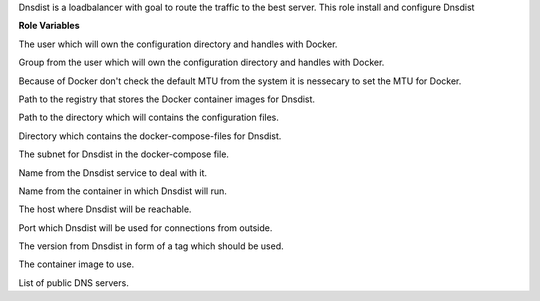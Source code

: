 Dnsdist is a loadbalancer with goal to route the traffic to the best server.
This role install and configure Dnsdist

**Role Variables**

.. zuul:rolevar:: operator_user
   :default: dragon

The user which will own the configuration directory and handles with Docker.

.. zuul:rolevar:: operator_group
   :default: operator_user

Group from the user which will own the configuration directory and handles with Docker.

.. zuul:rolevar:: docker_network_mtu
   :default: 1500

Because of Docker don't check the default MTU from the system it is nessecary
to set the MTU for Docker.

.. zuul:rolevar:: docker_registry_dnsdist
   :default: quay.io

Path to the registry that stores the Docker container images for Dnsdist.

.. zuul:rolevar:: dnsdist_configuration_directory
   :default: /opt/dnsdist/configuration

Path to the directory which will contains the configuration files.

.. zuul:rolevar:: dnsdist_docker_compose_directory
   :default: /opt/dnsdist

Directory which contains the docker-compose-files for Dnsdist.

.. zuul:rolevar:: dnsdist_network
   :default: 172.31.101.80/28

The subnet for Dnsdist in the docker-compose file.

.. zuul:rolevar:: dnsdist_service_name
   :default: docker-compose@dnsdist

Name from the Dnsdist service to deal with it.

.. zuul:rolevar:: dnsdist_container_name
   :default: dnsdist

Name from the container in which Dnsdist will run.

.. zuul:rolevar:: dnsdist_host
   :default: 127.0.0.1

The host where Dnsdist will be reachable.

.. zuul:rolevar:: dnsdist_port
   :default: 1053

Port which Dnsdist will be used for connections from outside.

.. zuul:rolevar:: dnsdist_tag
   :default: 1.6.1

The version from Dnsdist in form of a tag which should be used.

.. zuul:rolevar:: dnsdist_image
   :default: {{ docker_registry_dnsdist }}/osism/dnsdist:{{ dnsdist_tag }}

The container image to use.

.. zuul:rolevar:: dnsdist_servers
   :default: - 208.67.222.222
             - 208.67.220.220
             - 208.67.222.220
             - 208.67.220.222

List of public DNS servers.
